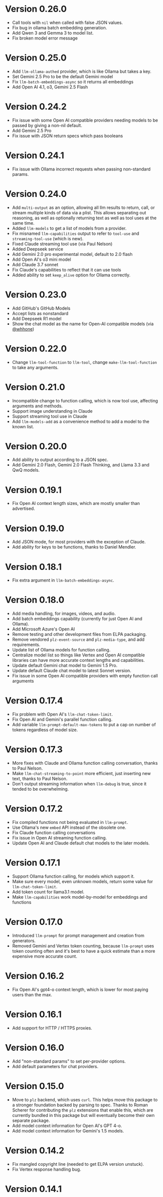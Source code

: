 * Version 0.26.0
- Call tools with =nil= when called with false JSON values.
- Fix bug in ollama batch embedding generation.
- Add Qwen 3 and Gemma 3 to model list.
- Fix broken model error message
* Version 0.25.0
- Add =llm-ollama-authed= provider, which is like Ollama but takes a key.
- Set Gemini 2.5 Pro to be the default Gemini model
- Fix =llm-batch-embeddings-async= so it returns all embeddings
- Add Open AI 4.1, o3, Gemini 2.5 Flash
* Version 0.24.2
- Fix issue with some Open AI compatible providers needing models to be passed by giving a non-nil default.
- Add Gemini 2.5 Pro
- Fix issue with JSON return specs which pass booleans
* Version 0.24.1
- Fix issue with Ollama incorrect requests when passing non-standard params.
* Version 0.24.0
- Add =multi-output= as an option, allowing all llm results to return, call, or stream multiple kinds of data via a plist.  This allows separating out reasoning, as well as optionally returning text as well as tool uses at the same time.
- Added ~llm-models~ to get a list of models from a provider.
- Fix misnamed ~llm-capabilities~ output to refer to =tool-use= and =streaming-tool-use= (which is new).
- Fixed Claude streaming tool use (via Paul Nelson)
- Added Deepseek service
- Add Gemini 2.0 pro experimental model, default to 2.0 flash
- Add Open AI's o3 mini model
- Add Claude 3.7 sonnet
- Fix Claude's capabilities to reflect that it can use tools
- Added ability to set =keep_alive= option for Ollama correctly.
* Version 0.23.0
- Add GitHub's GitHub Models
- Accept lists as nonstandard
- Add Deepseek R1 model
- Show the chat model as the name for Open-AI compatible models (via [[https://github.com/whhone][@whhone]])
* Version 0.22.0
- Change ~llm-tool-function~ to ~llm-tool~, change ~make-llm-tool-function~ to take any arguments.
* Version 0.21.0
- Incompatible change to function calling, which is now tool use, affecting arguments and methods.
- Support image understanding in Claude
- Support streaming tool use in Claude
- Add ~llm-models-add~ as a convenience method to add a model to the known list.
* Version 0.20.0
- Add ability to output according to a JSON spec.
- Add Gemini 2.0 Flash, Gemini 2.0 Flash Thinking, and Llama 3.3 and QwQ models.
* Version 0.19.1
- Fix Open AI context length sizes, which are mostly smaller than advertised.
* Version 0.19.0
- Add JSON mode, for most providers with the exception of Claude.
- Add ability for keys to be functions, thanks to Daniel Mendler.
* Version 0.18.1
- Fix extra argument in ~llm-batch-embeddings-async~.
* Version 0.18.0
- Add media handling, for images, videos, and audio.
- Add batch embeddings capability (currently for just Open AI and Ollama).
- Add Microsoft Azure's Open AI
- Remove testing and other development files from ELPA packaging.
- Remove vendored =plz-event-source= and =plz-media-type=, and add requirements.
- Update list of Ollama models for function calling.
- Centralize model list so things like Vertex and Open AI compatible libraries can have more accurate context lengths and capabilities.
- Update default Gemini chat model to Gemini 1.5 Pro.
- Update default Claude chat model to latest Sonnet version.
- Fix issue in some Open AI compatible providers with empty function call arguments
* Version 0.17.4
- Fix problem with Open AI's =llm-chat-token-limit=.
- Fix Open AI and Gemini's parallel function calling.
- Add variable =llm-prompt-default-max-tokens= to put a cap on number of tokens regardless of model size.
* Version 0.17.3
- More fixes with Claude and Ollama function calling conversation, thanks to Paul Nelson.
- Make =llm-chat-streaming-to-point= more efficient, just inserting new text, thanks to Paul Nelson.
- Don't output streaming information when =llm-debug= is true, since it tended to be overwhelming.
* Version 0.17.2
- Fix compiled functions not being evaluated in =llm-prompt=.
- Use Ollama's new =embed= API instead of the obsolete one.
- Fix Claude function calling conversations
- Fix issue in Open AI streaming function calling.
- Update Open AI and Claude default chat models to the later models.
* Version 0.17.1
- Support Ollama function calling, for models which support it.
- Make sure every model, even unknown models, return some value for ~llm-chat-token-limit~.
- Add token count for llama3.1 model.
- Make =llm-capabilities= work model-by-model for embeddings and functions
* Version 0.17.0
- Introduced =llm-prompt= for prompt management and creation from generators.
- Removed Gemini and Vertex token counting, because =llm-prompt= uses token
  counting often and it's best to have a quick estimate than a more expensive
  more accurate count.
* Version 0.16.2
- Fix Open AI's gpt4-o context length, which is lower for most paying users than the max.
* Version 0.16.1
- Add support for HTTP / HTTPS proxies.
* Version 0.16.0
- Add "non-standard params" to set per-provider options.
- Add default parameters for chat providers.
* Version 0.15.0
- Move to =plz= backend, which uses =curl=.  This helps move this package to a
  stronger foundation backed by parsing to spec.  Thanks to Roman Scherer for
  contributing the =plz= extensions that enable this, which are currently bundled
  in this package but will eventually become their own separate package.
- Add model context information for Open AI's GPT 4-o.
- Add model context information for Gemini's 1.5 models.
* Version 0.14.2
- Fix mangled copyright line (needed to get ELPA version unstuck).
- Fix Vertex response handling bug.
* Version 0.14.1
- Fix various issues with the 0.14 release
* Version 0.14
- Introduce new way of creating prompts: llm-make-chat-prompt, deprecating the older ways.
- Improve Vertex error handling
* Version 0.13
- Add Claude's new support for function calling.
- Refactor of providers to centralize embedding and chat logic.
- Remove connection buffers after use.
- Fixes to provider more specific error messages for most providers.
* Verson 0.12.3
- Refactor of warn-non-nonfree methods.
- Add non-free warnings for Gemini and Claude.
* Version 0.12.2
- Send connection issues to error callbacks, and fix an error handling issue in Ollama.
- Fix issue where, in some cases, streaming does not work the first time attempted.
* Version 0.12.1
- Fix issue in =llm-ollama= with not using provider host for sync embeddings.
- Fix issue in =llm-openai= where were incompatible with some Open AI-compatible backends due to assumptions about inconsequential JSON details.
* Version 0.12.0
- Add provider =llm-claude=, for Anthropic's Claude.
* Version 0.11.0
- Introduce function calling, now available only in Open AI and Gemini.
- Introduce =llm-capabilities=, which returns a list of extra capabilities for each backend.
- Fix issue with logging when we weren't supposed to.
* Version 0.10.0
- Introduce llm logging (for help with developing against =llm=), set ~llm-log~ to non-nil to enable logging of all interactions with the =llm= package.
- Change the default interaction with ollama to one more suited for converesations (thanks to Thomas Allen).
* Version 0.9.1
- Default to the new "text-embedding-3-small" model for Open AI.  *Important*: Anyone who has stored embeddings should either regenerate embeddings (recommended) or hard-code the old embedding model ("text-embedding-ada-002").
- Fix response breaking when prompts run afoul of Gemini / Vertex's safety checks.
- Change Gemini streaming to be the correct URL.  This doesn't seem to have an effect on behavior.
* Version 0.9
- Add =llm-chat-token-limit= to find the token limit based on the model.
- Add request timeout customization.
* Version 0.8
- Allow users to change the Open AI URL, to allow for proxies and other services that re-use the API.
- Add =llm-name= and =llm-cancel-request= to the API.
- Standardize handling of how context, examples and history are folded into =llm-chat-prompt-interactions=.
* Version 0.7
- Upgrade Google Cloud Vertex to Gemini - previous models are no longer available.
- Added =gemini= provider, which is an alternate endpoint with alternate (and easier) authentication and setup compared to Cloud Vertex.
- Provide default for ~llm-chat-async~ to fall back to streaming if not defined for a provider.
* Version 0.6
- Add provider =llm-llamacpp=.
- Fix issue with Google Cloud Vertex not responding to messages with a system interaction.
- Fix use of ~(pos-eol)~ which is not compatible with Emacs 28.1.
* Version 0.5.2
- Fix incompatibility with older Emacs introduced in Version 0.5.1.
- Add support for Google Cloud Vertex model =text-bison= and variants.
- =llm-ollama= can now be configured with a scheme (http vs https).
* Version 0.5.1
- Implement token counting for Google Cloud Vertex via their API.
- Fix issue with Google Cloud Vertex erroring on multibyte strings.
- Fix issue with small bits of missing text in Open AI and Ollama streaming chat.
* Version 0.5
- Fixes for conversation context storage, requiring clients to handle ongoing conversations slightly differently.
- Fixes for proper sync request http error code handling.
- =llm-ollama= can now be configured with a different hostname.
- Callbacks now always attempts to be in the client's original buffer.
- Add provider =llm-gpt4all=.
* Version 0.4
- Add helper function ~llm-chat-streaming-to-point~.
- Add provider =llm-ollama=.
* Version 0.3
- Streaming support in the API, and for the Open AI and Vertex models.
- Properly encode and decode in utf-8 so double-width or other character sizes don't cause problems.
* Version 0.2.1
- Changes in how we make and listen to requests, in preparation for streaming functionality.
- Fix overzealous change hook creation when using async llm requests.
* Version 0.2
- Remove the dependency on non-GNU request library.

